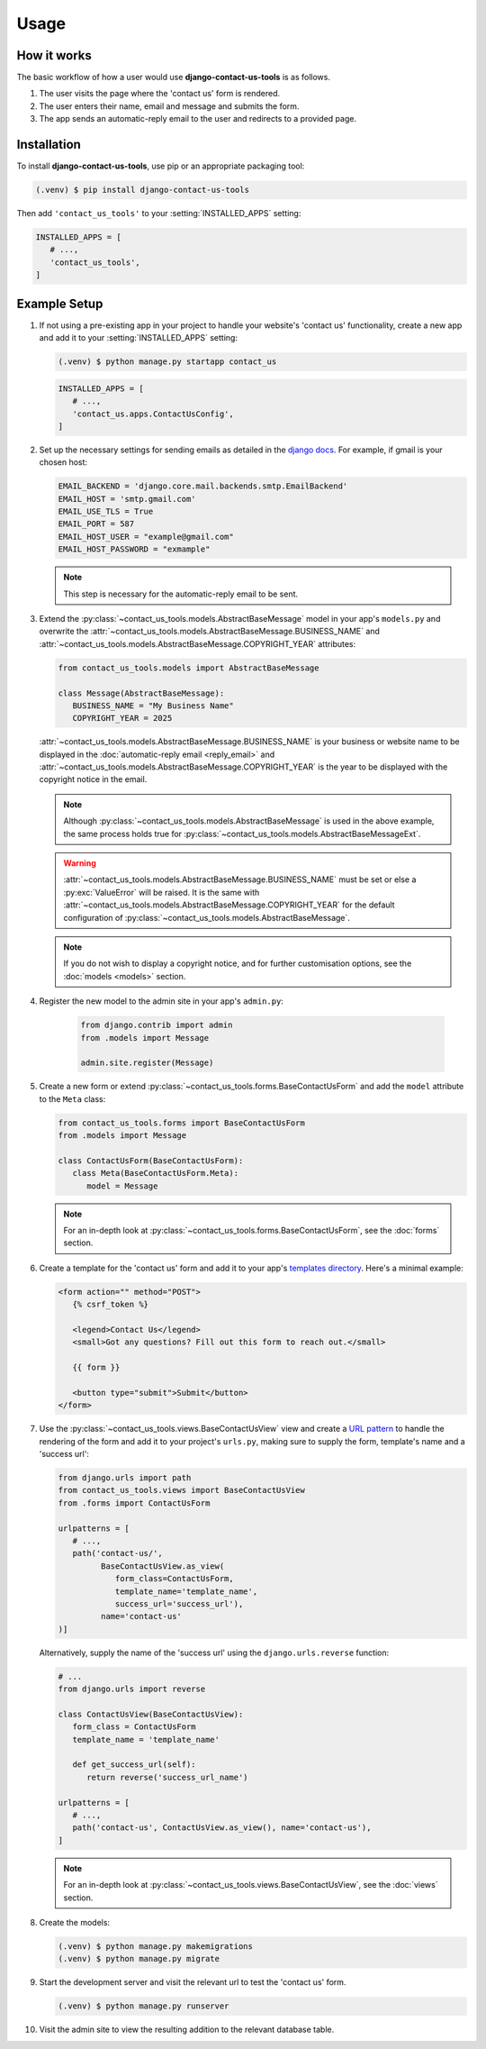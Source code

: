 

Usage
=====

How it works
------------

The basic workflow of how a user would use **django-contact-us-tools** is as follows.

#. The user visits the page where the 'contact us' form is rendered.

#. The user enters their name, email and message and submits the form.

#. The app sends an automatic-reply email to the user and redirects to a provided page.

.. _installation:

Installation
------------

To install **django-contact-us-tools**, use pip or an appropriate packaging tool:

.. code-block:: console

   (.venv) $ pip install django-contact-us-tools

Then add ``'contact_us_tools'`` to your :setting:`INSTALLED_APPS` setting:

.. code-block:: python

   INSTALLED_APPS = [
      # ...,
      'contact_us_tools',
   ]

.. _example_setup:

Example Setup
-------------

#. If not using a pre-existing app in your project to handle your website's 'contact us' functionality, create a new app and add it to your :setting:`INSTALLED_APPS` setting:

   .. code-block:: console

      (.venv) $ python manage.py startapp contact_us

   .. code-block:: python

      INSTALLED_APPS = [
         # ...,
         'contact_us.apps.ContactUsConfig',
      ]

#. Set up the necessary settings for sending emails as detailed in the `django docs <https://docs.djangoproject.com/en/5.2/topics/email/#email-backends>`_. For example, if gmail is your chosen host:

   .. code-block:: python

      EMAIL_BACKEND = 'django.core.mail.backends.smtp.EmailBackend'
      EMAIL_HOST = 'smtp.gmail.com'
      EMAIL_USE_TLS = True
      EMAIL_PORT = 587
      EMAIL_HOST_USER = "example@gmail.com"
      EMAIL_HOST_PASSWORD = "exmample"

   .. note::

      This step is necessary for the automatic-reply email to be sent.

#. Extend the :py:class:`~contact_us_tools.models.AbstractBaseMessage` model in your app's ``models.py``  and overwrite the :attr:`~contact_us_tools.models.AbstractBaseMessage.BUSINESS_NAME` and :attr:`~contact_us_tools.models.AbstractBaseMessage.COPYRIGHT_YEAR` attributes:
    
   .. code-block:: python

      from contact_us_tools.models import AbstractBaseMessage

      class Message(AbstractBaseMessage):
         BUSINESS_NAME = "My Business Name"
         COPYRIGHT_YEAR = 2025

   :attr:`~contact_us_tools.models.AbstractBaseMessage.BUSINESS_NAME` is your business or website name to be displayed in the :doc:`automatic-reply email <reply_email>` and :attr:`~contact_us_tools.models.AbstractBaseMessage.COPYRIGHT_YEAR` is the year to be displayed with the copyright notice in the email.
   
   .. note::

      Although :py:class:`~contact_us_tools.models.AbstractBaseMessage` is used in the above example, the same process holds true for :py:class:`~contact_us_tools.models.AbstractBaseMessageExt`.

   .. warning::

      :attr:`~contact_us_tools.models.AbstractBaseMessage.BUSINESS_NAME` must be set or else a :py:exc:`ValueError` will be raised. It is the same with :attr:`~contact_us_tools.models.AbstractBaseMessage.COPYRIGHT_YEAR` for the default configuration of :py:class:`~contact_us_tools.models.AbstractBaseMessage`.
   
   .. note::

      If you do not wish to display a copyright notice, and for further customisation options, see the :doc:`models <models>` section.

#. Register the new model to the admin site in your app's ``admin.py``:

    .. code-block:: python
    
            from django.contrib import admin
            from .models import Message

            admin.site.register(Message)

#. Create a new form or extend :py:class:`~contact_us_tools.forms.BaseContactUsForm` and add the ``model`` attribute to the ``Meta`` class:

   .. code-block:: python

      from contact_us_tools.forms import BaseContactUsForm
      from .models import Message

      class ContactUsForm(BaseContactUsForm):
         class Meta(BaseContactUsForm.Meta):
            model = Message

   .. note::
   
      For an in-depth look at :py:class:`~contact_us_tools.forms.BaseContactUsForm`, see the :doc:`forms` section.

#. Create a template for the 'contact us' form and add it to your app's `templates directory <https://docs.djangoproject.com/en/5.2/intro/tutorial03/#writing-your-first-django-app-part-3>`_. Here's a minimal example:

   .. code-block:: html

      <form action="" method="POST">
         {% csrf_token %}

         <legend>Contact Us</legend>
         <small>Got any questions? Fill out this form to reach out.</small>

         {{ form }}

         <button type="submit">Submit</button>
      </form>

#. Use the :py:class:`~contact_us_tools.views.BaseContactUsView` view and create a `URL pattern <https://docs.djangoproject.com/en/5.1/topics/http/urls/#url-dispatcher>`_ to handle the rendering of the form and add it to your project's ``urls.py``, making sure to supply the form, template's name and a 'success url':

   .. code-block:: python

      from django.urls import path
      from contact_us_tools.views import BaseContactUsView
      from .forms import ContactUsForm

      urlpatterns = [
         # ...,
         path('contact-us/', 
               BaseContactUsView.as_view(
                  form_class=ContactUsForm,
                  template_name='template_name',
                  success_url='success_url'),
               name='contact-us'
      )]

   Alternatively, supply the name of the 'success url' using the ``django.urls.reverse`` function:

   .. code-block:: python

      # ...
      from django.urls import reverse

      class ContactUsView(BaseContactUsView):
         form_class = ContactUsForm
         template_name = 'template_name'
         
         def get_success_url(self):
            return reverse('success_url_name')

      urlpatterns = [
         # ...,
         path('contact-us', ContactUsView.as_view(), name='contact-us'),
      ]
         
   .. note::
      
      For an in-depth look at :py:class:`~contact_us_tools.views.BaseContactUsView`, see the :doc:`views` section.

#. Create the models:

   .. code-block:: console

      (.venv) $ python manage.py makemigrations
      (.venv) $ python manage.py migrate

#. Start the development server and visit the relevant url to test the 'contact us' form.

   .. code-block:: console

      (.venv) $ python manage.py runserver

#. Visit the admin site to view the resulting addition to the relevant database table.
